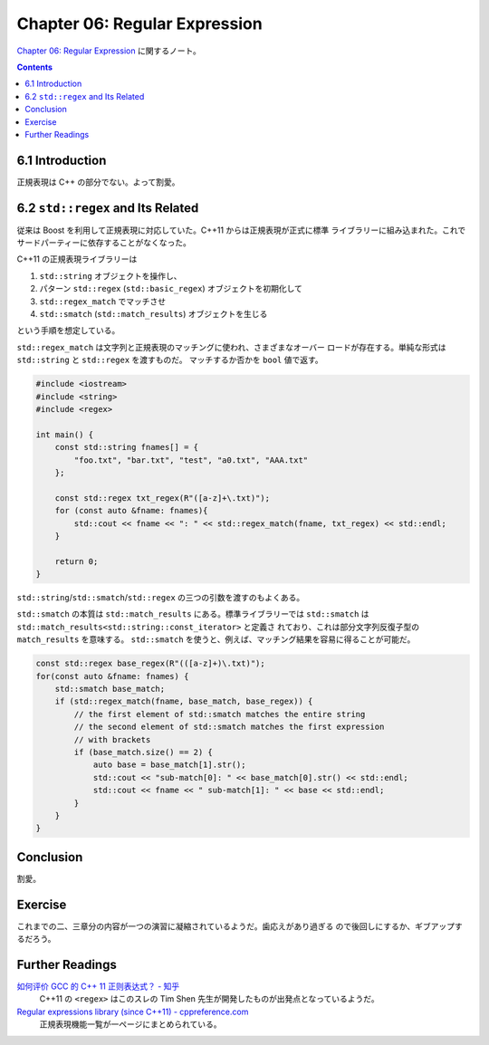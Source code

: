 ======================================================================
Chapter 06: Regular Expression
======================================================================

`Chapter 06: Regular Expression <https://changkun.de/modern-cpp/en-us/06-regex/>`__
に関するノート。

.. contents::

6.1 Introduction
======================================================================

正規表現は C++ の部分でない。よって割愛。

6.2 ``std::regex`` and Its Related
======================================================================

従来は Boost を利用して正規表現に対応していた。C++11 からは正規表現が正式に標準
ライブラリーに組み込まれた。これでサードパーティーに依存することがなくなった。

C++11 の正規表現ライブラリーは

1. ``std::string`` オブジェクトを操作し、
2. パターン ``std::regex`` (``std::basic_regex``) オブジェクトを初期化して
3. ``std::regex_match`` でマッチさせ
4. ``std::smatch`` (``std::match_results``) オブジェクトを生じる

という手順を想定している。

``std::regex_match`` は文字列と正規表現のマッチングに使われ、さまざまなオーバー
ロードが存在する。単純な形式は ``std::string`` と ``std::regex`` を渡すものだ。
マッチするか否かを ``bool`` 値で返す。

.. code:: c++

   #include <iostream>
   #include <string>
   #include <regex>

   int main() {
       const std::string fnames[] = {
           "foo.txt", "bar.txt", "test", "a0.txt", "AAA.txt"
       };

       const std::regex txt_regex(R"([a-z]+\.txt)");
       for (const auto &fname: fnames){
           std::cout << fname << ": " << std::regex_match(fname, txt_regex) << std::endl;
       }

       return 0;
   }

``std::string``/``std::smatch``/``std::regex`` の三つの引数を渡すのもよくある。

``std::smatch`` の本質は ``std::match_results`` にある。標準ライブラリーでは
``std::smatch`` は ``std::match_results<std::string::const_iterator>`` と定義さ
れており、これは部分文字列反復子型の ``match_results`` を意味する。
``std::smatch`` を使うと、例えば、マッチング結果を容易に得ることが可能だ。

.. code:: c++

   const std::regex base_regex(R"(([a-z]+)\.txt)");
   for(const auto &fname: fnames) {
       std::smatch base_match;
       if (std::regex_match(fname, base_match, base_regex)) {
           // the first element of std::smatch matches the entire string
           // the second element of std::smatch matches the first expression
           // with brackets
           if (base_match.size() == 2) {
               auto base = base_match[1].str();
               std::cout << "sub-match[0]: " << base_match[0].str() << std::endl;
               std::cout << fname << " sub-match[1]: " << base << std::endl;
           }
       }
   }

Conclusion
======================================================================

割愛。

Exercise
======================================================================

これまでの二、三章分の内容が一つの演習に凝縮されているようだ。歯応えがあり過ぎる
ので後回しにするか、ギブアップするだろう。

Further Readings
======================================================================

`如何评价 GCC 的 C++ 11 正则表达式？ - 知乎 <https://www.zhihu.com/question/23070203/answer/84248248>`__
    C++11 の ``<regex>`` はこのスレの Tim Shen 先生が開発したものが出発点となっているようだ。
`Regular expressions library (since C++11) - cppreference.com <https://en.cppreference.com/w/cpp/regex>`__
    正規表現機能一覧が一ページにまとめられている。
